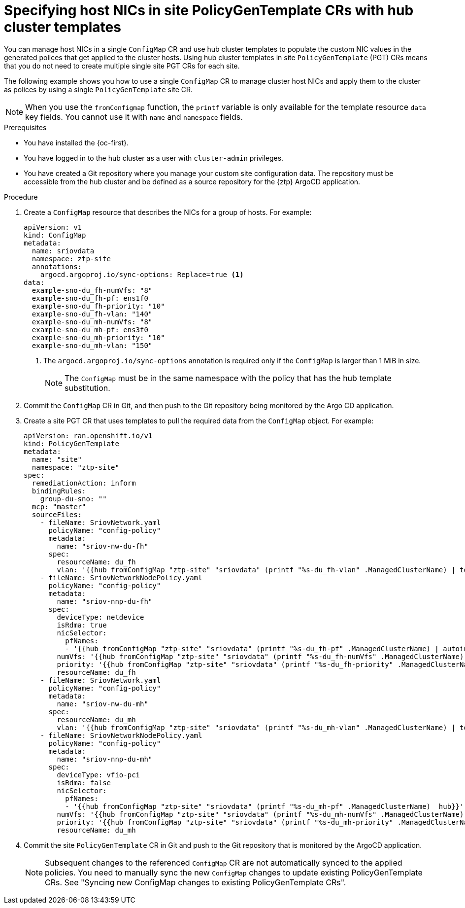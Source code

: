 // Module included in the following assemblies:
//
// * scalability_and_performance/ztp_far_edge/ztp-advanced-policy-config.adoc

:_content-type: PROCEDURE
[id="ztp-specifying-nics-in-pgt-crs-with-hub-cluster-templates_{context}"]
= Specifying host NICs in site PolicyGenTemplate CRs with hub cluster templates

You can manage host NICs in a single `ConfigMap` CR and use hub cluster templates to populate the custom NIC values in the generated polices that get applied to the cluster hosts.
Using hub cluster templates in site `PolicyGenTemplate` (PGT) CRs means that you do not need to create multiple single site PGT CRs for each site.

The following example shows you how to use a single `ConfigMap` CR to manage cluster host NICs and apply them to the cluster as polices by using a single `PolicyGenTemplate` site CR.

[NOTE]
====
When you use the `fromConfigmap` function, the `printf` variable is only available for the template resource `data` key fields. You cannot use it with `name` and `namespace` fields.
====

.Prerequisites

* You have installed the {oc-first}.

* You have logged in to the hub cluster as a user with `cluster-admin` privileges.

* You have created a Git repository where you manage your custom site configuration data.
The repository must be accessible from the hub cluster and be defined as a source repository for the {ztp} ArgoCD application.

.Procedure

. Create a `ConfigMap` resource that describes the NICs for a group of hosts. For example:
+
[source,yaml]
----
apiVersion: v1
kind: ConfigMap
metadata:
  name: sriovdata
  namespace: ztp-site
  annotations:
    argocd.argoproj.io/sync-options: Replace=true <1>
data:
  example-sno-du_fh-numVfs: "8"
  example-sno-du_fh-pf: ens1f0
  example-sno-du_fh-priority: "10"
  example-sno-du_fh-vlan: "140"
  example-sno-du_mh-numVfs: "8"
  example-sno-du_mh-pf: ens3f0
  example-sno-du_mh-priority: "10"
  example-sno-du_mh-vlan: "150"
----
<1> The `argocd.argoproj.io/sync-options` annotation is required only if the `ConfigMap` is larger than 1 MiB in size.
+
[NOTE]
====
The `ConfigMap` must be in the same namespace with the policy that has the hub template substitution.
====

. Commit the `ConfigMap` CR in Git, and then push to the Git repository being monitored by the Argo CD application.

. Create a site PGT CR that uses templates to pull the required data from the `ConfigMap` object. For example:
+
[source,yaml]
----
apiVersion: ran.openshift.io/v1
kind: PolicyGenTemplate
metadata:
  name: "site"
  namespace: "ztp-site"
spec:
  remediationAction: inform
  bindingRules:
    group-du-sno: ""
  mcp: "master"
  sourceFiles:
    - fileName: SriovNetwork.yaml
      policyName: "config-policy"
      metadata:
        name: "sriov-nw-du-fh"
      spec:
        resourceName: du_fh
        vlan: '{{hub fromConfigMap "ztp-site" "sriovdata" (printf "%s-du_fh-vlan" .ManagedClusterName) | toInt hub}}'
    - fileName: SriovNetworkNodePolicy.yaml
      policyName: "config-policy"
      metadata:
        name: "sriov-nnp-du-fh"
      spec:
        deviceType: netdevice
        isRdma: true
        nicSelector:
          pfNames:
          - '{{hub fromConfigMap "ztp-site" "sriovdata" (printf "%s-du_fh-pf" .ManagedClusterName) | autoindent hub}}'
        numVfs: '{{hub fromConfigMap "ztp-site" "sriovdata" (printf "%s-du_fh-numVfs" .ManagedClusterName) | toInt hub}}'
        priority: '{{hub fromConfigMap "ztp-site" "sriovdata" (printf "%s-du_fh-priority" .ManagedClusterName) | toInt hub}}'
        resourceName: du_fh
    - fileName: SriovNetwork.yaml
      policyName: "config-policy"
      metadata:
        name: "sriov-nw-du-mh"
      spec:
        resourceName: du_mh
        vlan: '{{hub fromConfigMap "ztp-site" "sriovdata" (printf "%s-du_mh-vlan" .ManagedClusterName) | toInt hub}}'
    - fileName: SriovNetworkNodePolicy.yaml
      policyName: "config-policy"
      metadata:
        name: "sriov-nnp-du-mh"
      spec:
        deviceType: vfio-pci
        isRdma: false
        nicSelector:
          pfNames:
          - '{{hub fromConfigMap "ztp-site" "sriovdata" (printf "%s-du_mh-pf" .ManagedClusterName)  hub}}'
        numVfs: '{{hub fromConfigMap "ztp-site" "sriovdata" (printf "%s-du_mh-numVfs" .ManagedClusterName) | toInt hub}}'
        priority: '{{hub fromConfigMap "ztp-site" "sriovdata" (printf "%s-du_mh-priority" .ManagedClusterName) | toInt hub}}'
        resourceName: du_mh
----

. Commit the site `PolicyGenTemplate` CR in Git and push to the Git repository that is monitored by the ArgoCD application.
+
[NOTE]
====
Subsequent changes to the referenced `ConfigMap` CR are not automatically synced to the applied policies. You need to manually sync the new `ConfigMap` changes to update existing PolicyGenTemplate CRs. See "Syncing new ConfigMap changes to existing PolicyGenTemplate CRs".
====
